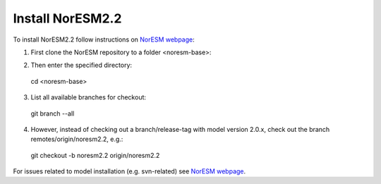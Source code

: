 Install NorESM2.2
=============================================

To install NorESM2.2 follow instructions on `NorESM webpage <https://noresm-docs.readthedocs.io/en/latest/access/download_code.html#make-a-clone-of-the-noresm-repository/>`_:

1) First clone the NorESM repository to a folder <noresm-base>:

.. code-block:: console
 git clone https://github.com/NorESMhub/NorESM.git <noresm-base>

2) Then enter the specified directory:
 cd <noresm-base> 

3) List all available branches for checkout:
 git branch --all 

4) However, instead of checking out a branch/release-tag with model version 2.0.x, check out the branch remotes/origin/noresm2.2, e.g.:
 git checkout -b noresm2.2 origin/noresm2.2

For issues related to model installation (e.g. svn-related) see `NorESM webpage <https://noresm-docs.readthedocs.io/en/latest/access/download_code.html#make-a-clone-of-the-noresm-repository/>`_.


